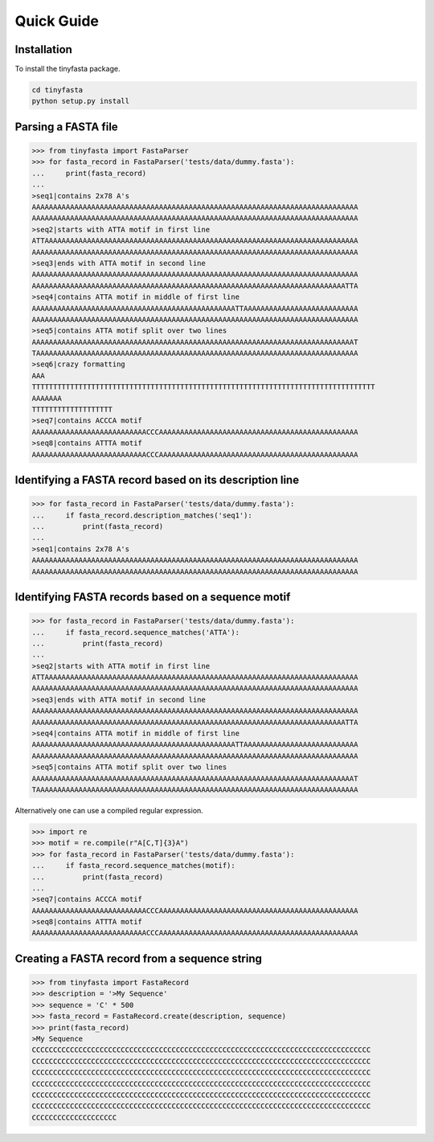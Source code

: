 Quick Guide
===========

Installation
------------

To install the tinyfasta package.

.. code-block:: bash

    cd tinyfasta
    python setup.py install


Parsing a FASTA file
--------------------

.. code-block:: python

    >>> from tinyfasta import FastaParser
    >>> for fasta_record in FastaParser('tests/data/dummy.fasta'):
    ...     print(fasta_record)
    ...
    >seq1|contains 2x78 A's
    AAAAAAAAAAAAAAAAAAAAAAAAAAAAAAAAAAAAAAAAAAAAAAAAAAAAAAAAAAAAAAAAAAAAAAAAAAAAA
    AAAAAAAAAAAAAAAAAAAAAAAAAAAAAAAAAAAAAAAAAAAAAAAAAAAAAAAAAAAAAAAAAAAAAAAAAAAAA
    >seq2|starts with ATTA motif in first line
    ATTAAAAAAAAAAAAAAAAAAAAAAAAAAAAAAAAAAAAAAAAAAAAAAAAAAAAAAAAAAAAAAAAAAAAAAAAAA
    AAAAAAAAAAAAAAAAAAAAAAAAAAAAAAAAAAAAAAAAAAAAAAAAAAAAAAAAAAAAAAAAAAAAAAAAAAAAA
    >seq3|ends with ATTA motif in second line
    AAAAAAAAAAAAAAAAAAAAAAAAAAAAAAAAAAAAAAAAAAAAAAAAAAAAAAAAAAAAAAAAAAAAAAAAAAAAA
    AAAAAAAAAAAAAAAAAAAAAAAAAAAAAAAAAAAAAAAAAAAAAAAAAAAAAAAAAAAAAAAAAAAAAAAAAATTA
    >seq4|contains ATTA motif in middle of first line
    AAAAAAAAAAAAAAAAAAAAAAAAAAAAAAAAAAAAAAAAAAAAAAAATTAAAAAAAAAAAAAAAAAAAAAAAAAAA
    AAAAAAAAAAAAAAAAAAAAAAAAAAAAAAAAAAAAAAAAAAAAAAAAAAAAAAAAAAAAAAAAAAAAAAAAAAAAA
    >seq5|contains ATTA motif split over two lines
    AAAAAAAAAAAAAAAAAAAAAAAAAAAAAAAAAAAAAAAAAAAAAAAAAAAAAAAAAAAAAAAAAAAAAAAAAAAAT
    TAAAAAAAAAAAAAAAAAAAAAAAAAAAAAAAAAAAAAAAAAAAAAAAAAAAAAAAAAAAAAAAAAAAAAAAAAAAA
    >seq6|crazy formatting
    AAA
    TTTTTTTTTTTTTTTTTTTTTTTTTTTTTTTTTTTTTTTTTTTTTTTTTTTTTTTTTTTTTTTTTTTTTTTTTTTTTTTTT
    AAAAAAA
    TTTTTTTTTTTTTTTTTTT
    >seq7|contains ACCCA motif
    AAAAAAAAAAAAAAAAAAAAAAAAAAACCCAAAAAAAAAAAAAAAAAAAAAAAAAAAAAAAAAAAAAAAAAAAAAAA
    >seq8|contains ATTTA motif
    AAAAAAAAAAAAAAAAAAAAAAAAAAACCCAAAAAAAAAAAAAAAAAAAAAAAAAAAAAAAAAAAAAAAAAAAAAAA

Identifying a FASTA record based on its description line
--------------------------------------------------------

.. code-block:: python

    >>> for fasta_record in FastaParser('tests/data/dummy.fasta'):
    ...     if fasta_record.description_matches('seq1'):
    ...         print(fasta_record)
    ...
    >seq1|contains 2x78 A's
    AAAAAAAAAAAAAAAAAAAAAAAAAAAAAAAAAAAAAAAAAAAAAAAAAAAAAAAAAAAAAAAAAAAAAAAAAAAAA
    AAAAAAAAAAAAAAAAAAAAAAAAAAAAAAAAAAAAAAAAAAAAAAAAAAAAAAAAAAAAAAAAAAAAAAAAAAAAA

Identifying FASTA records based on a sequence motif
---------------------------------------------------


.. code-block:: python

    >>> for fasta_record in FastaParser('tests/data/dummy.fasta'):
    ...     if fasta_record.sequence_matches('ATTA'):
    ...         print(fasta_record)
    ...
    >seq2|starts with ATTA motif in first line
    ATTAAAAAAAAAAAAAAAAAAAAAAAAAAAAAAAAAAAAAAAAAAAAAAAAAAAAAAAAAAAAAAAAAAAAAAAAAA
    AAAAAAAAAAAAAAAAAAAAAAAAAAAAAAAAAAAAAAAAAAAAAAAAAAAAAAAAAAAAAAAAAAAAAAAAAAAAA
    >seq3|ends with ATTA motif in second line
    AAAAAAAAAAAAAAAAAAAAAAAAAAAAAAAAAAAAAAAAAAAAAAAAAAAAAAAAAAAAAAAAAAAAAAAAAAAAA
    AAAAAAAAAAAAAAAAAAAAAAAAAAAAAAAAAAAAAAAAAAAAAAAAAAAAAAAAAAAAAAAAAAAAAAAAAATTA
    >seq4|contains ATTA motif in middle of first line
    AAAAAAAAAAAAAAAAAAAAAAAAAAAAAAAAAAAAAAAAAAAAAAAATTAAAAAAAAAAAAAAAAAAAAAAAAAAA
    AAAAAAAAAAAAAAAAAAAAAAAAAAAAAAAAAAAAAAAAAAAAAAAAAAAAAAAAAAAAAAAAAAAAAAAAAAAAA
    >seq5|contains ATTA motif split over two lines
    AAAAAAAAAAAAAAAAAAAAAAAAAAAAAAAAAAAAAAAAAAAAAAAAAAAAAAAAAAAAAAAAAAAAAAAAAAAAT
    TAAAAAAAAAAAAAAAAAAAAAAAAAAAAAAAAAAAAAAAAAAAAAAAAAAAAAAAAAAAAAAAAAAAAAAAAAAAA

Alternatively one can use a compiled regular expression.

.. code-block:: python

    >>> import re
    >>> motif = re.compile(r"A[C,T]{3}A")
    >>> for fasta_record in FastaParser('tests/data/dummy.fasta'):
    ...     if fasta_record.sequence_matches(motif):
    ...         print(fasta_record)
    ...
    >seq7|contains ACCCA motif
    AAAAAAAAAAAAAAAAAAAAAAAAAAACCCAAAAAAAAAAAAAAAAAAAAAAAAAAAAAAAAAAAAAAAAAAAAAAA
    >seq8|contains ATTTA motif
    AAAAAAAAAAAAAAAAAAAAAAAAAAACCCAAAAAAAAAAAAAAAAAAAAAAAAAAAAAAAAAAAAAAAAAAAAAAA


Creating a FASTA record from a sequence string
----------------------------------------------

.. code-block:: python

    >>> from tinyfasta import FastaRecord
    >>> description = '>My Sequence'
    >>> sequence = 'C' * 500
    >>> fasta_record = FastaRecord.create(description, sequence)
    >>> print(fasta_record)
    >My Sequence
    CCCCCCCCCCCCCCCCCCCCCCCCCCCCCCCCCCCCCCCCCCCCCCCCCCCCCCCCCCCCCCCCCCCCCCCCCCCCCCCC
    CCCCCCCCCCCCCCCCCCCCCCCCCCCCCCCCCCCCCCCCCCCCCCCCCCCCCCCCCCCCCCCCCCCCCCCCCCCCCCCC
    CCCCCCCCCCCCCCCCCCCCCCCCCCCCCCCCCCCCCCCCCCCCCCCCCCCCCCCCCCCCCCCCCCCCCCCCCCCCCCCC
    CCCCCCCCCCCCCCCCCCCCCCCCCCCCCCCCCCCCCCCCCCCCCCCCCCCCCCCCCCCCCCCCCCCCCCCCCCCCCCCC
    CCCCCCCCCCCCCCCCCCCCCCCCCCCCCCCCCCCCCCCCCCCCCCCCCCCCCCCCCCCCCCCCCCCCCCCCCCCCCCCC
    CCCCCCCCCCCCCCCCCCCCCCCCCCCCCCCCCCCCCCCCCCCCCCCCCCCCCCCCCCCCCCCCCCCCCCCCCCCCCCCC
    CCCCCCCCCCCCCCCCCCCC

